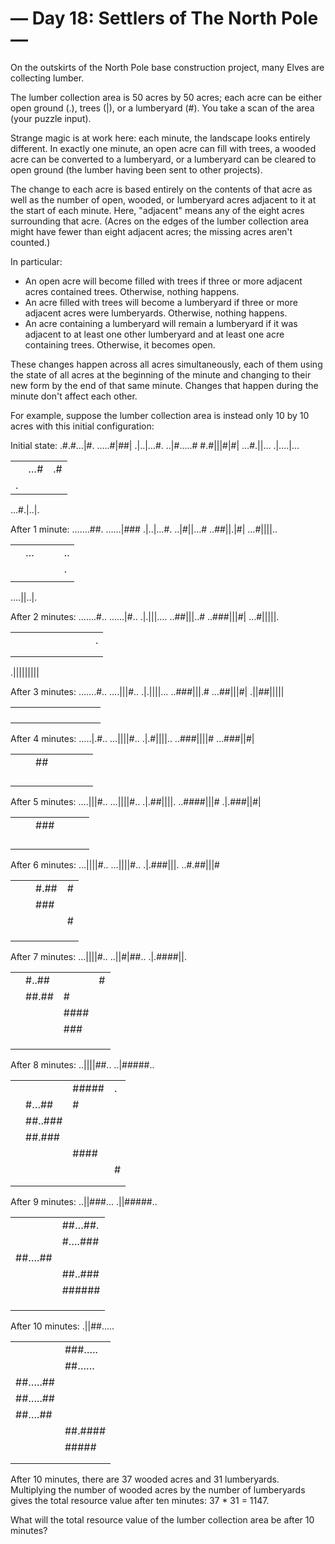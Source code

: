 * --- Day 18: Settlers of The North Pole ---

   On the outskirts of the North Pole base construction project, many Elves
   are collecting lumber.

   The lumber collection area is 50 acres by 50 acres; each acre can be
   either open ground (.), trees (|), or a lumberyard (#). You take a scan of
   the area (your puzzle input).

   Strange magic is at work here: each minute, the landscape looks entirely
   different. In exactly one minute, an open acre can fill with trees, a
   wooded acre can be converted to a lumberyard, or a lumberyard can be
   cleared to open ground (the lumber having been sent to other projects).

   The change to each acre is based entirely on the contents of that acre as
   well as the number of open, wooded, or lumberyard acres adjacent to it at
   the start of each minute. Here, "adjacent" means any of the eight acres
   surrounding that acre. (Acres on the edges of the lumber collection area
   might have fewer than eight adjacent acres; the missing acres aren't
   counted.)

   In particular:

     * An open acre will become filled with trees if three or more adjacent
       acres contained trees. Otherwise, nothing happens.
     * An acre filled with trees will become a lumberyard if three or more
       adjacent acres were lumberyards. Otherwise, nothing happens.
     * An acre containing a lumberyard will remain a lumberyard if it was
       adjacent to at least one other lumberyard and at least one acre
       containing trees. Otherwise, it becomes open.

   These changes happen across all acres simultaneously, each of them using
   the state of all acres at the beginning of the minute and changing to
   their new form by the end of that same minute. Changes that happen during
   the minute don't affect each other.

   For example, suppose the lumber collection area is instead only 10 by 10
   acres with this initial configuration:

 Initial state:
 .#.#...|#.
 .....#|##|
 .|..|...#.
 ..|#.....#
 #.#|||#|#|
 ...#.||...
 .|....|...
 ||...#|.#|
 |.||||..|.
 ...#.|..|.

 After 1 minute:
 .......##.
 ......|###
 .|..|...#.
 ..|#||...#
 ..##||.|#|
 ...#||||..
 ||...|||..
 |||||.||.|
 ||||||||||
 ....||..|.

 After 2 minutes:
 .......#..
 ......|#..
 .|.|||....
 ..##|||..#
 ..###|||#|
 ...#|||||.
 |||||||||.
 ||||||||||
 ||||||||||
 .|||||||||

 After 3 minutes:
 .......#..
 ....|||#..
 .|.||||...
 ..###|||.#
 ...##|||#|
 .||##|||||
 ||||||||||
 ||||||||||
 ||||||||||
 ||||||||||

 After 4 minutes:
 .....|.#..
 ...||||#..
 .|.#||||..
 ..###||||#
 ...###||#|
 |||##|||||
 ||||||||||
 ||||||||||
 ||||||||||
 ||||||||||

 After 5 minutes:
 ....|||#..
 ...||||#..
 .|.##||||.
 ..####|||#
 .|.###||#|
 |||###||||
 ||||||||||
 ||||||||||
 ||||||||||
 ||||||||||

 After 6 minutes:
 ...||||#..
 ...||||#..
 .|.###|||.
 ..#.##|||#
 |||#.##|#|
 |||###||||
 ||||#|||||
 ||||||||||
 ||||||||||
 ||||||||||

 After 7 minutes:
 ...||||#..
 ..||#|##..
 .|.####||.
 ||#..##||#
 ||##.##|#|
 |||####|||
 |||###||||
 ||||||||||
 ||||||||||
 ||||||||||

 After 8 minutes:
 ..||||##..
 ..|#####..
 |||#####|.
 ||#...##|#
 ||##..###|
 ||##.###||
 |||####|||
 ||||#|||||
 ||||||||||
 ||||||||||

 After 9 minutes:
 ..||###...
 .||#####..
 ||##...##.
 ||#....###
 |##....##|
 ||##..###|
 ||######||
 |||###||||
 ||||||||||
 ||||||||||

 After 10 minutes:
 .||##.....
 ||###.....
 ||##......
 |##.....##
 |##.....##
 |##....##|
 ||##.####|
 ||#####|||
 ||||#|||||
 ||||||||||

   After 10 minutes, there are 37 wooded acres and 31 lumberyards.
   Multiplying the number of wooded acres by the number of lumberyards gives
   the total resource value after ten minutes: 37 * 31 = 1147.

   What will the total resource value of the lumber collection area be after
   10 minutes?

